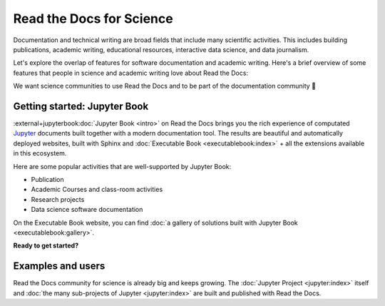 Read the Docs for Science
=========================

Documentation and technical writing are broad fields that include many scientific activities.
This includes building publications, academic writing, educational resources, interactive data science, and data journalism.

Let's explore the overlap of features for software documentation and academic writing.
Here's a brief overview of some features that people in science and academic writing love about Read the Docs:

.. dropdown:: 🪄 Easy to use
    :open:

    You don't have to be a programmer. Use familiar Markdown-derived syntax and write your formulas with LaTeX.

    Get started already today:

      * All new to this? Take the official :external+jupyterbook:doc:`Jupyter Book Tutorial <start/your-first-book>`
      * Curious for practical code? See :doc:`/examples`
      * Familiar with Sphinx? See :doc:`/guides/jupyter`

.. dropdown:: 🔋 Batteries included: Graphs, computations, formulas, maps, diagrams and more

    Take full advantage of getting all the richness of Jupyter Notebook combined with Sphinx and the giant ecosystem of extensions for both of these.

    Here are some examples:

    * Use symbols familiar from math and physics, build advanced proofs.
    * Present results with plots, graphs, images and let users interact directly with your datasets and algorithms.
    * Graphs, tables etc. are computed when the latest version of your website is built. All code examples on your website are validated each time you build.

.. dropdown:: 📚 Bibliographies and external links

    Maintain bibliography databases directly as code and have external links automatically verified.

    Using extensions for Sphinx such as the popular `sphinxcontrib-bibtex <https://sphinxcontrib-bibtex.readthedocs.io/>`__ extension, you can maintain your bibliography with Sphinx directly or refer to entries ``.bib`` files, as well as generating entire Bibliography sections from those files.

.. dropdown:: 📜 Modern themes and classic PDF outputs

    Use the latest state-of-the-art themes for web and have PDFs and e-book formats automatically generated.

    New themes are improving every day, and when you write documentation based on Jupyter Book and Sphinx, you will separate your contents and semantics from your presentation logic. This way, you can keep up with the latest theme updates or try new themes.

    Another example of the benefits from separating content and presentation logic: Your documentation also transforms into printable books and eBooks.

.. dropdown:: 📐 Widgets, widgets and more widgets

    Design your science project's layout and components with widgets from a rich eco-system of Open Source extensions built for many purposes. Special widgets help users display and interact with graphs, maps and more. Several extensions are built and invented by the science community.

.. dropdown:: ⚙️ Automatic builds

    Build and publish your project for every addition in Git. Preview changes via Pull Requests. Receive notifications when something is wrong. How does this work? Have a look at this video:

    .. video:: https://drive.google.com/file/d/1p1kds1ti3wqzMX_x2eob5-W5qpuQgNBz/preview
       :width: 500
       :height: 300

.. dropdown:: 💬 Collaboration and community

    Easy access for readers to suggest changes via GitHub, GitLab etc.

.. dropdown:: 🔎 Search Engine Optimization

    Don't reinvent SEO: Have SEO handled jointly by the combined best-practices from Sphinx, its themes and Read the Docs hosting.

.. dropdown:: 🌱 Grow your own solutions

    The eco-system is Open Source and makes it accessible for anyone with Python skills to build their own extensions.

We want science communities to use Read the Docs and to be part of the documentation community 💞

Getting started: Jupyter Book
-----------------------------

.. Left this out:
.. Jupyter Book is a popular and well-supported platform for Read the Docs, and we aren't shy to call it the no. 1 documentation tool for science.
..
.. Creating and sharing *computational documents* has long been the goal of Jupyter Notebook and JupyterLab. They offer a simple, streamlined and document-centric experience.
..
.. TODO: Insert a screenshot with a caption linking to the Jupyter Book gallery?

:external+jupyterbook:doc:`Jupyter Book <intro>` on Read the Docs brings you the rich experience of computated `Jupyter <https://jupyter.org/>`__ documents built together with a modern documentation tool. The results are beautiful and automatically deployed websites, built with Sphinx and :doc:`Executable Book <executablebook:index>` + all the extensions available in this ecosystem.

Here are some popular activities that are well-supported by Jupyter Book:

* Publication
* Academic Courses and class-room activities
* Research projects
* Data science software documentation

On the Executable Book website, you can find :doc:`a gallery of solutions built with Jupyter Book <executablebook:gallery>`.

**Ready to get started?**

.. Let's put some good links here

Examples and users
------------------

.. TODO: get the correct link for https://docs.jupyter.org/en/latest/#sub-project-documentation

Read the Docs community for science is already big and keeps growing. The :doc:`Jupyter Project <jupyter:index>` itself and :doc:`the many sub-projects of Jupyter <jupyter:index>` are built and published with Read the Docs.

.. grid:: 3
    :gutter: 1

    .. grid-item-card::

        .. image:: img/logo_chain_ladder.png
          :alt: Chainladder - Property and Casualty Loss Reserving in Python
          :target: https://chainladder-python.readthedocs.io/

    .. grid-item-card::

        B

    .. grid-item-card::

        C

.. Let's put some logos to sign off
